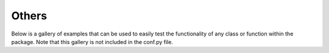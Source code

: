 Others
========

Below is a gallery of examples that can be used to easily test the
functionality of any class or function within the package. Note that
this gallery is not included in the conf.py file.
